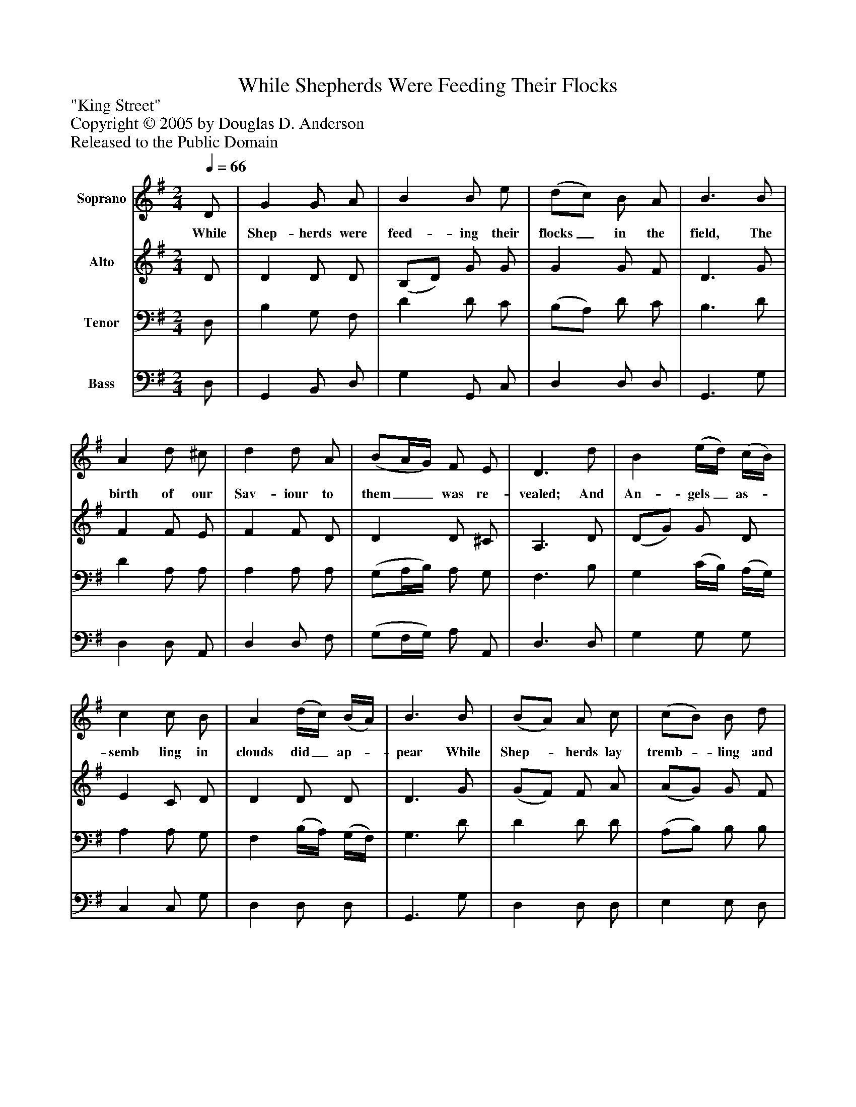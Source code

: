 %%abc-creator mxml2abc 1.4
%%abc-version 2.0
%%continueall true
%%titletrim true
%%titleformat A-1 T C1, Z-1, S-1
X: 0
T: While Shepherds Were Feeding Their Flocks
Z: "King Street"
Z: Copyright © 2005 by Douglas D. Anderson
Z: Released to the Public Domain
L: 1/4
M: 2/4
Q: 1/4=66
V: P1 name="Soprano"
%%MIDI program 1 19
V: P2 name="Alto"
%%MIDI program 2 60
V: P3 name="Tenor"
%%MIDI program 3 57
V: P4 name="Bass"
%%MIDI program 4 58
K: G
[V: P1]  D/ | G G/ A/ | B B/ e/ | (d/c/) B/ A/ | B3/ B/ | A d/ ^c/ | d d/ A/ | (B/A/4G/4) F/ E/ | D3/ d/ | B (e/4d/4) (c/4B/4) | c c/ B/ | A (d/4c/4) (B/4A/4) | B3/ B/ | (B/A/) A/ c/ | (c/B/) B/ d/ | (e/ d/) c/ B/ | (B A/) d/ | (G3/4F/4) G/ A/ | (B3/4A/4) B/ e/ | (d/c/) B/ A/ | G2|]
w: While Shep- herds were feed- ing their flocks_ in the field, The birth of our Sav- iour to them__ was re- vealed; And An- gels_ as-_ semb ling in clouds did_ ap-_ pear While Shep-_ herds lay tremb-_ ling and smit-_ ten with fear,_ While Shep-_ herds lay tremb-_ ling and smit-_ ten with fear.
[V: P2]  D/ | D D/ D/ | (B,/D/) G/ G/ | G G/ F/ | D3/ G/ | F F/ E/ | F F/ D/ | D D/ ^C/ | A,3/ D/ | (D/G/) G/ D/ | E C/ D/ | D D/ D/ | D3/ G/ | (G/F/) F/ A/ | (A/G/) G/ F/ | E E/ G/ | (G F/) F/ | D D/ D/ | D G/ G/ | G G/ F/ | D2|]
[V: P3]  D,/ | B, G,/ F,/ | D D/ C/ | (B,/A,/) D/ C/ | B,3/ D/ | D A,/ A,/ | A, A,/ A,/ | (G,/A,/4B,/4) A,/ G,/ | F,3/ B,/ | G, (C/4B,/4) (A,/4G,/4) | A, A,/ G,/ | F, (B,/4A,/4) (G,/4F,/4) | G,3/ D/ | D D/ D/ | (A,/B,/) B,/ B,/ | (C/B,/) A,/ G,/ | D3/ A,/ | B, G,/ F,/ | D D/ C/ | (B,/A,/) D/ C/ | B,2|]
[V: P4]  D,/ | G,, B,,/ D,/ | G, G,,/ C,/ | D, D,/ D,/ | G,,3/ G,/ | D, D,/ A,,/ | D, D,/ F,/ | (G,/F,/4G,/4) A,/ A,,/ | D,3/ D,/ | G, G,/ G,/ | C, C,/ G,/ | D, D,/ D,/ | G,,3/ G,/ | D, D,/ D,/ | E, E,/ D,/ | C, C,/ G,/ | D,3/ D,/ | G, B,,/ D,/ | G,, (G,,/4A,,/4) (B,,/4C,/4) | D, D,/ D,/ | G,,2|]

